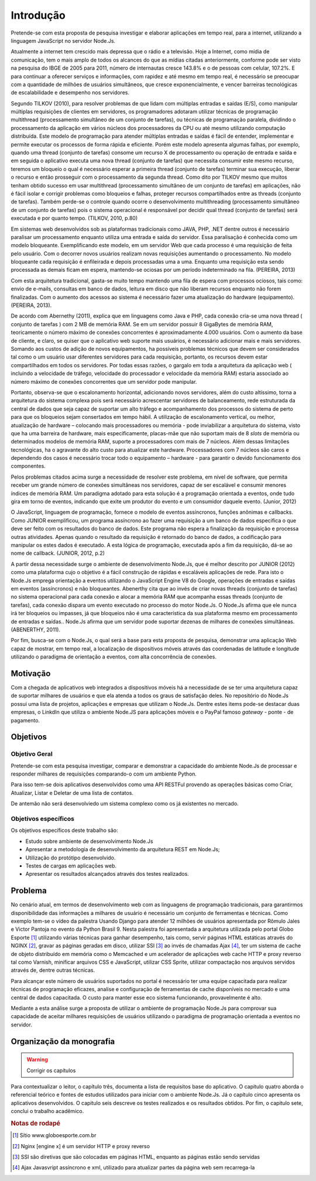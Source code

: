 Introdução
==========

Pretende-se com esta proposta de pesquisa investigar e elaborar aplicações em
tempo real, para a internet, utilizando a linguagem JavaScript no servidor
Node.Js. 

Atualmente a internet tem crescido mais depressa que o rádio e a televisão.
Hoje a Internet, como mídia de comunicação, tem o mais amplo de todos os
alcances do que as mídias citadas anteriormente, conforme pode ser visto na
pesquisa do IBGE de 2005 para 2011, número de internautas cresce 143.8% e o de
pessoas com celular, 107.2%. E para continuar a oferecer serviços e
informações, com rapidez e até mesmo em tempo real, é necessário se preocupar
com a quantidade de milhões de usuários simultâneos, que cresce
exponencialmente, e vencer barreiras tecnológicas de escalabilidade e
desempenho nos servidores.

Segundo TILKOV (2010), para resolver problemas de que lidam com múltiplas
entradas e saídas (E/S), como manipular múltiplas requisições de clientes em
servidores, os programadores adotaram utilizar técnicas de programação
multithread (processamento simultâneo de um conjunto de tarefas), ou técnicas
de programação paralela, dividindo o processamento da aplicação em vários
núcleos dos processadores da CPU ou até mesmo utilizando computação
distribuída. Este modelo de programação para atender múltiplas entradas e
saídas é fácil de entender, implementar e permite executar os processos de
forma rápida e eficiente. Porém este modelo apresenta algumas falhas, por
exemplo, quando uma thread (conjunto de tarefas) consome um recurso X de
processamento ou operação de entrada e saída e em seguida o aplicativo executa
uma nova thread (conjunto de tarefas) que necessita consumir este mesmo
recurso, teremos um bloqueio o qual é necessário esperar a primeira thread
(conjunto de tarefas) terminar sua execução, liberar o recurso e então
prosseguir com o processamento da segunda thread. Como dito por TILKOV mesmo
que muitos tenham obtido sucesso em usar multithread (processamento simultâneo
de um conjunto de tarefas)  em aplicações, não é fácil isolar e corrigir
problemas como bloqueios e falhas, proteger recursos compartilhados entre as
threads (conjunto de tarefas). Também perde-se o controle quando ocorre o
desenvolvimento multithreading (processamento simultâneo de um conjunto de
tarefas) pois o sistema operacional é responsável por decidir qual thread
(conjunto de tarefas) será executada e por quanto tempo. (TILKOV, 2010, p.80)


Em sistemas web desenvolvidos sob as plataformas tradicionais como JAVA, PHP,
.NET  dentre outros é necessário paralisar um processamento enquanto utiliza
uma entrada e saída do servidor. Essa paralisação é conhecida como um modelo
bloqueante. Exemplificando este modelo, em um servidor Web que cada processo é
uma requisição de feita pelo usuário. Com o decorrer novos usuários realizam
novas requisições aumentando o processamento. No modelo bloqueante cada
requisição é enfileirada e depois processadas uma a uma. Enquanto uma
requisição esta sendo processada as demais ficam em espera, mantendo-se ociosas
por um período  indeterminado na fila. (PEREIRA, 2013)


Com esta arquitetura tradicional, gasta-se muito tempo mantendo uma fila de
espera com processos ociosos, tais como: envio de e-mails, consultas em banco
de dados, leitura em disco que não liberam recursos enquanto não forem
finalizadas. Com o aumento dos acessos ao sistema é necessário fazer uma
atualização do hardware (equipamento). (PEREIRA, 2013).


De acordo com Abernethy (2011), explica que em linguagens como Java e PHP, cada
conexão cria-se uma nova thread ( conjunto de tarefas ) com 2 MB de memória
RAM. Se em um servidor possuir 8 GigaBytes de memória RAM, teoricamente o número
máximo de conexões concorrentes é aproximadamente 4.000 usuários. Com o
aumento da base de cliente, e claro, se quiser que o aplicativo web suporte
mais usuários, é necessário adicionar mais e mais servidores. Somando aos
custos de adição de novos equipamentos, ha possíveis problemas técnicos que
devem ser considerados tal como o um usuário usar diferentes servidores para
cada requisição, portanto, os recursos devem estar compartilhados em todos os
servidores. Por todas essas razões, o gargalo em toda a arquitetura da
aplicação web ( incluindo a velocidade de tráfego, velocidade do processador e
velocidade da memória RAM) estaria associado ao número máximo de conexões
concorrentes que um servidor pode manipular.


Portanto, observa-se que o escalonamento horizontal, adicionando novos
servidores, além do custo altíssimo, torna a arquitetura do sistema complexa
pois será necessário acrescentar servidores de balanceamento, rede estruturada
da central de dados que seja capaz de suportar um alto tráfego e acompanhamento
dos processos do sistema de perto para que os bloqueios sejam consertados em
tempo hábil. A utilização de escalonamento vertical, ou melhor, atualização de
hardware – colocando mais processadores ou memória - pode inviabilizar a
arquitetura do sistema, visto que ha uma barreira de hardware, mais
especificamente, placas-mãe que não suportam mais de 8 *slots* de memória ou
determinados modelos de memória RAM, suporte a processadores com mais de 7
núcleos. Além dessas limitações tecnológicas, ha o agravante do alto  custo
para atualizar este hardware. Processadores com 7 núcleos são caros e
dependendo dos casos é necessário trocar todo o equipamento – hardware - para
garantir o devido funcionamento dos componentes.


Pelos problemas citados acima surge a necessidade de resolver este problema, em
nível de software, que permita receber um grande número de conexões simultâneas
nos servidores, capaz de ser escalável e consumir menores índices de memória
RAM. Um paradigma adotado para esta solução é a programação orientada a
eventos, onde tudo gira em torno de eventos, indicando que exite um produtor do
evento e um consumidor daquele evento. (Junior, 2012)


O JavaScript, linguagem de programação, fornece o modelo de eventos
assíncronos, funções anônimas e callbacks.  Como JUNIOR  exemplificou, um
programa assíncrono ao fazer uma requisição a um banco de dados especifica o
que deve ser feito com os resultados do banco de dados. Este programa não
espera a finalização da requisição e processa outras atividades. Apenas
quando o resultado da requisição é retornado do banco de dados, a codificação
para manipular os estes dados é executado. A esta lógica de programação,
executada após a fim da requisição, dá-se ao nome de callback. (JUNIOR, 2012,
p.2)


A partir dessa necessidade surge o ambiente de desenvolvimento Node.Js, que é
melhor descrito por JUNIOR (2012) como uma plataforma cujo o objetivo é a fácil
construção de rápidas e escaláveis aplicações de rede. Para isto o Node.Js
emprega orientação a eventos utilizando o JavaScript Engine V8 do Google,
operações de entradas e saídas em eventos (assíncronos) e não bloqueantes.
Abenerthy cita que ao invés de criar novas threads (conjunto de tarefas) no
sistema operacional para cada conexão e alocar a memória RAM que acompanha
essas threads (conjunto de tarefas), cada conexão dispara um evento executado
no processo do motor Node.Js. O Node.Js afirma que ele nunca irá ter bloqueios
ou impasses, já que bloqueios não é uma característica da sua plataforma mesmo
em processamento de entradas e saídas.. Node.Js afirma que um servidor pode
suportar dezenas de milhares de conexões simultâneas. (ABENERTHY, 2011).


Por fim, busca-se com o Node.Js, o qual será a base para esta proposta de
pesquisa, demonstrar uma aplicação Web capaz de mostrar, em tempo real, a
localização de dispositivos móveis através das coordenadas de latitude e
longitude utilizando o paradigma de orientação a eventos, com alta concorrência
de conexões. 


Motivação
---------

Com a chegada de aplicativos web integrados a dispositivos móveis há a
necessidade de se ter uma arquitetura capaz de suportar milhares de usuários e
que ela atenda a todos os graus de satisfação deles. No repositório do Node.Js
possui uma lista de projetos, aplicações e empresas que utilizam o Node.Js.
Dentre estes items pode-se destacar duas empresas, o LinkdIn que utiliza o
ambiente Node.JS para aplicações móveis e o PayPal famoso *gateway* - ponte - de
pagamento.


Objetivos
---------

Objetivo Geral
^^^^^^^^^^^^^^

Pretende-se com esta pesquisa investigar, comparar e demonstrar a capacidade do
ambiente Node.Js de processar e responder milhares de requisições comparando-o
com um ambiente  Python. 

Para isso tem-se dois aplicativos desenvolvidos como uma API RESTFul provendo as 
operações básicas como Criar, Atualizar, Listar e Deletar de uma lista de contatos.


De antemão não será desenvolviedo um sistema complexo como os já
existentes no mercado.


Objetivos específicos
^^^^^^^^^^^^^^^^^^^^^

Os objetivos específicos deste trabalho são:

* Estudo sobre ambiente de desenvolvimento Node.Js
* Apresentar a metodologia de desenvolvimento da arquitetura REST em Node.Js;
* Utilização do protótipo desenvolvido.
* Testes de cargas em aplicações web.
* Apresentar os resultados alcançados através dos testes realizados.

Problema
--------

No cenário atual, em termos de desenvolvimento web com as linguagens de programação tradicionais,
para garantirmos disponibilidade das informações a milhares de usuário é necessário um conjunto de ferramentas e técnicas.
Como exemplo tem-se o vídeo da palestra  Usando Django para atender 12 milhões de usuários apresentada
por Rômulo Jales e Victor Pantoja no evento da Python Brasil 9.
Nesta palestra foi apresentada a arquitetura utilizada pelo portal Globo Esporte [#]_
utilizando várias técnicas para ganhar desempenho, tais como, servir páginas HTML estáticas através do NGINX [#]_,
gravar as páginas geradas em disco, utilizar SSI [#]_ ao invés de chamadas Ajax [#]_,
ter um sistema de cache de objeto distribuído em memória como o Memcached e um acelerador de aplicações web cache HTTP
e proxy reverso tal como Varnish, minificar arquivos CSS e JavaScript, utilizar CSS Sprite,
utilizar compactação nos arquivos servidos através de, dentre outras técnicas. 

Para alcançar este número de usuários suportados no portal é necessário ter uma equipe
capacitada para realizar técnicas de programação eficazes, analise e configuração de
ferramentas de cache disponíveis no mercado e uma central de dados capacitada.
O custo para manter esse eco sistema funcionando, provavelmente é alto.

Mediante a esta análise surge a proposta de utilizar o ambiente de programação Node.Js para comprovar 
sua capacidade de aceitar milhares requisições de usuários utilizando o paradigma de programação orientada a eventos no servidor.


Organização da monografia
-------------------------

.. warning::
    
    Corrigir os capítulos


Para contextualizar o leitor, o capítulo três, documenta a lista de requisitos base do aplicativo. O capitulo quatro aborda o referencial teórico e fontes de estudos utilizados para iniciar com o ambiente Node.Js. Já o capítulo cinco apresenta os aplicativos desenvolvidos.  O capitulo seis descreve os testes realizados e os resultados obtidos. Por fim, o capitulo sete, conclui o trabalho acadêmico.


.. rubric:: Notas de rodapé

.. [#] Sítio www.globoesporte.com.br 
.. [#] Nginx [engine x] é um servidor HTTP e proxy reverso
.. [#] SSI são diretivas que são colocadas em páginas HTML, enquanto as páginas estão sendo servidas
.. [#] Ajax Javasvript assíncrono e xml, utilizado para atualizar partes da página web sem recarrega-la
